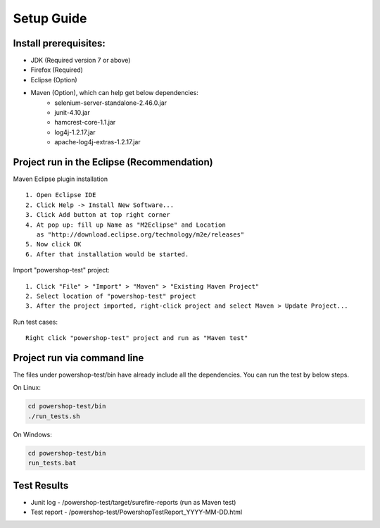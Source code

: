 Setup Guide
===========

Install prerequisites:
----------------------
- JDK (Required version 7 or above)
- Firefox (Required)
- Eclipse (Option)
- Maven (Option), which can help get below dependencies:
	- selenium-server-standalone-2.46.0.jar
	- junit-4.10.jar
	- hamcrest-core-1.1.jar
	- log4j-1.2.17.jar
	- apache-log4j-extras-1.2.17.jar

Project run in the Eclipse (Recommendation)
-------------------------------------------
Maven Eclipse plugin installation ::

	1. Open Eclipse IDE
	2. Click Help -> Install New Software...
	3. Click Add button at top right corner
	4. At pop up: fill up Name as "M2Eclipse" and Location
	   as "http://download.eclipse.org/technology/m2e/releases"
	5. Now click OK
	6. After that installation would be started.

Import "powershop-test" project::

	1. Click "File" > "Import" > "Maven" > "Existing Maven Project"
	2. Select location of "powershop-test" project 
	3. After the project imported, right-click project and select Maven > Update Project...

Run test cases::

	Right click "powershop-test" project and run as "Maven test"


Project run via command line
----------------------------
The files under powershop-test/bin have already include all the dependencies. You can run the test by below steps.

On Linux:

.. code:: bash

	cd powershop-test/bin
	./run_tests.sh

On Windows:

.. code:: bash

	cd powershop-test/bin
	run_tests.bat

Test Results
------------
- Junit log - /powershop-test/target/surefire-reports (run as Maven test)
- Test report - /powershop-test/PowershopTestReport_YYYY-MM-DD.html